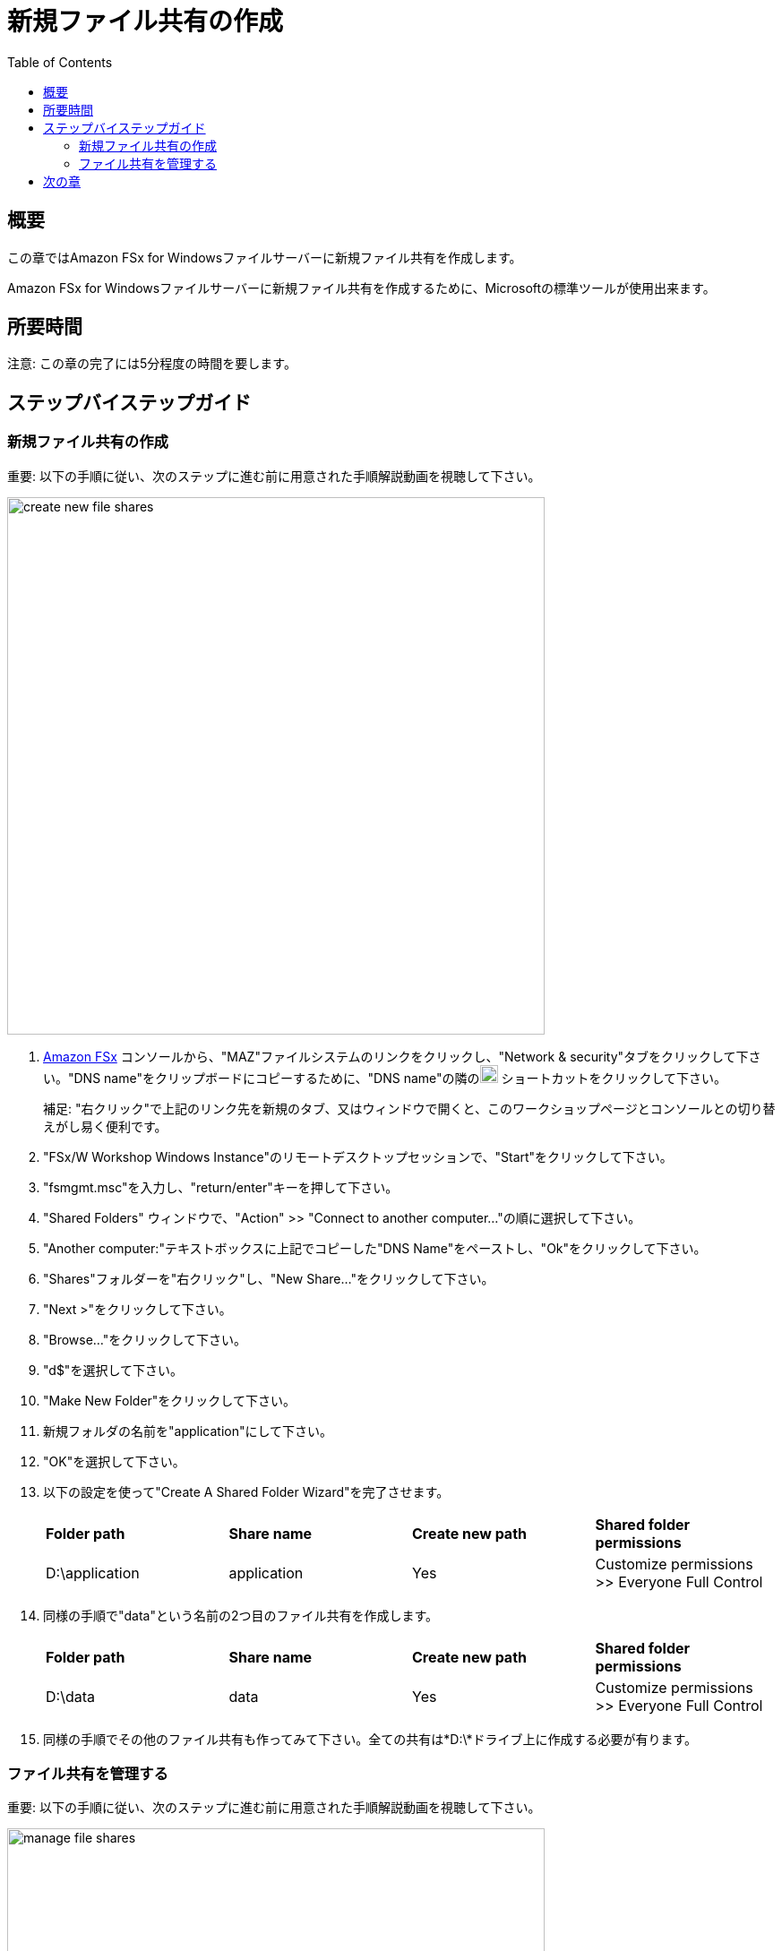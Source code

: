 = 新規ファイル共有の作成
:toc:
:icons:
:linkattrs:
:imagesdir: ../resources/images


== 概要

この章ではAmazon FSx for Windowsファイルサーバーに新規ファイル共有を作成します。

Amazon FSx for Windowsファイルサーバーに新規ファイル共有を作成するために、Microsoftの標準ツールが使用出来ます。


== 所要時間

注意: この章の完了には5分程度の時間を要します。


== ステップバイステップガイド


=== 新規ファイル共有の作成

重要: 以下の手順に従い、次のステップに進む前に用意された手順解説動画を視聴して下さい。

image::create-new-file-shares.gif[align="left",width=600]

. link:https://console.aws.amazon.com/fsx/[Amazon FSx] コンソールから、"MAZ"ファイルシステムのリンクをクリックし、"Network & security"タブをクリックして下さい。"DNS name"をクリップボードにコピーするために、"DNS name"の隣のimage:copy-to-clipboard.png[align="left",width=20] ショートカットをクリックして下さい。
+
補足: "右クリック"で上記のリンク先を新規のタブ、又はウィンドウで開くと、このワークショップページとコンソールとの切り替えがし易く便利です。
+
. "FSx/W Workshop Windows Instance"のリモートデスクトップセッションで、"Start"をクリックして下さい。

. "fsmgmt.msc"を入力し、"return/enter"キーを押して下さい。

. "Shared Folders" ウィンドウで、"Action" >> "Connect to another computer..."の順に選択して下さい。

. "Another computer:"テキストボックスに上記でコピーした"DNS Name"をペーストし、"Ok"をクリックして下さい。

. "Shares"フォルダーを"右クリック"し、"New Share..."をクリックして下さい。

. "Next >"をクリックして下さい。

. "Browse..."をクリックして下さい。

. "d$"を選択して下さい。

. "Make New Folder"をクリックして下さい。

. 新規フォルダの名前を"application"にして下さい。

. "OK"を選択して下さい。

. 以下の設定を使って"Create A Shared Folder Wizard"を完了させます。

+
|===
| *Folder path* | *Share name* | *Create new path* | *Shared folder permissions*
| D:\application
| application
| Yes
| Customize permissions >> Everyone Full Control
|===
+

. 同様の手順で"data"という名前の2つ目のファイル共有を作成します。

+
|===
| *Folder path* | *Share name* | *Create new path* | *Shared folder permissions*
| D:\data
| data
| Yes
| Customize permissions >> Everyone Full Control
|===
+

. 同様の手順でその他のファイル共有も作ってみて下さい。全ての共有は*D:\*ドライブ上に作成する必要が有ります。

=== ファイル共有を管理する

重要: 以下の手順に従い、次のステップに進む前に用意された手順解説動画を視聴して下さい。

image::manage-file-shares.gif[align="left", width=600]


. 以下のスクリプトをテキストエディタにコピーして下さい。
+
[source,bash]
----
$WindowsRemotePowerShellEndpoint = "windows_remote_powershell_endpoint" # e.g. "amznfsx0123abcde.example.com"
enter-pssession -ComputerName ${WindowsRemotePowerShellEndpoint} -ConfigurationName FsxRemoteAdmin

----
+

. link:https://console.aws.amazon.com/fsx/[Amazon FSx] コンソールで"MAZ"ファイルシステムのリンクをクリックし、"Network & security"タブを選択して下さい。ファイルシステムの"Windows Remote PowerShell Endpoint"(例 amznfsx0123abcde.example.com)をクリップボードにコピーして下さい。

. テキストエディタに戻り、"windows_remote_powershell_endpoint" をクリップボードにコピーした"Windows Remote PowerShell Endpoint"に入れ替えて下さい。編集したスクリプト全体をコピーして下さい。

. "FSx/W Workshop Windows Instance"リモートデスクトップセッションに戻ります。

. "Start" >> "Windows PowerShell"の順でクリックして下さい。

. "Windows PowerShell"ウィンドウで、アップデートしたスクリプトを実行して下さい。

. 以降の手順はFSx for WindowsファイルサーバーのリモートPowerShellセッションで実行します。

. "Amazon FSx CLI for Remote Management on PowerShell"を使用して使用可能なコマンドを確認します。

* "Remote Windows PowerShell Session"で以下のコマンドを実行して下さい。
+
----
Get-Command
----
+

. どのようなコマンドが使用できますか？

. "Amazon FSx CLI for Remote Management on PowerShell"で使用可能な全てのコマンドを確認してみて下さい。

. 以下のコマンド群を使用してファイルシステムを確認します。

* リモートPowerShellセッションで以下の複数のコマンドを実行してみて下さい。
+
|===
| *Command*
| Get-FSxSmbShare
| Get-FSxSmbSession
| Get-FSxSmbServerConfiguration
| Get-FSxSmbShareAccess (プロンプトが表示されたら、右のファイル共有名を入力し、都度Enterを入力して、最後にもう一度Enterを入力して下さい。: application, data, share)
|===
+

. PowerShellウィンドウを閉じて下さい。

. 共有フォルダーウィンドウを閉じて下さい。

== 次の章

以下のリンクをクリックして次の章に進んで下さい。

image::test-performance.png[link=../07-test-performance/, align="left",width=420]




